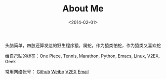 #+TITLE: About Me
#+DATE: <2014-02-01>

头脑简单，四肢还算发达的野生程序猿，属蛇，作为猿类怕蛇，作为猿类又喜欢蛇

给自己贴的标签：One Piece, Tennis, Marathon, Python, Emacs, Linux, V2EX, Geek

常用网络帐号： [[https://github.com/dengshuan][Github]] [[http://weibo.com/u/2707414305][Weibo]] [[http://v2ex.com/member/cbsw][V2EX]] [[mailto:dengshuan09#gmail.com][Email]]
